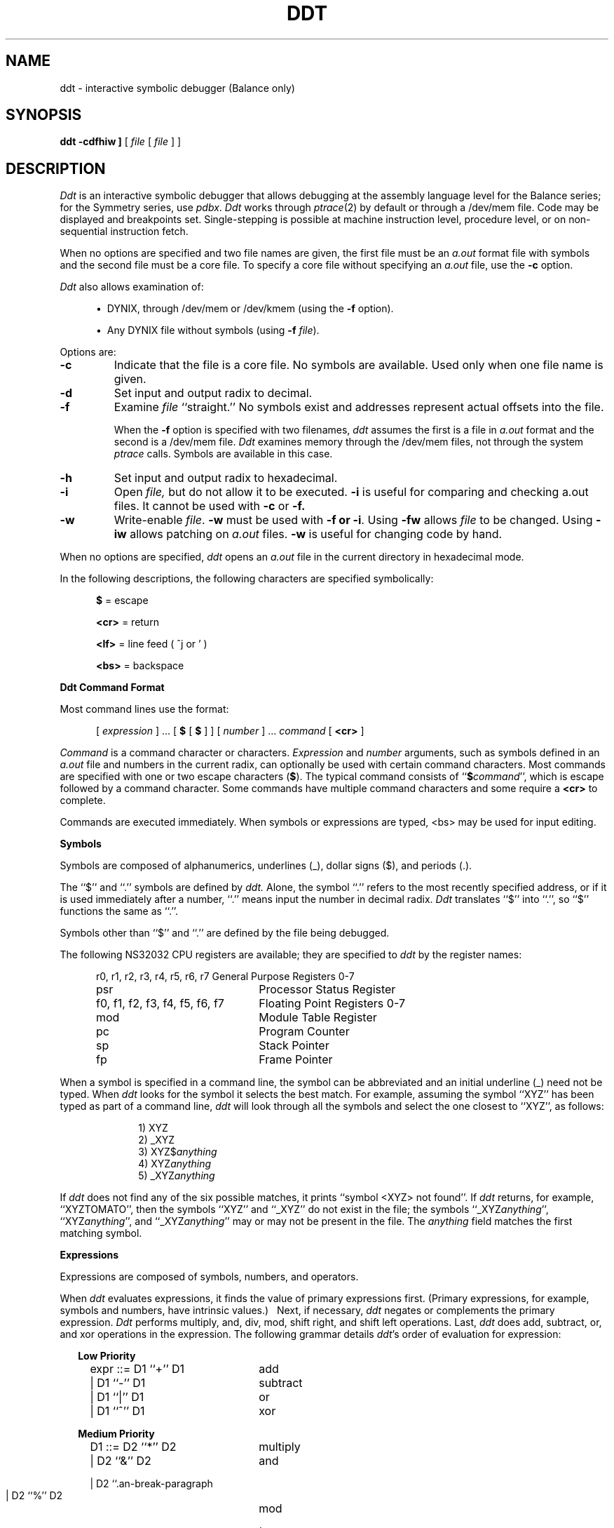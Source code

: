 .\" $Copyright:	$
.\" Copyright (c) 1984, 1985, 1986, 1987, 1988, 1989, 1990 
.\" Sequent Computer Systems, Inc.   All rights reserved.
.\"  
.\" This software is furnished under a license and may be used
.\" only in accordance with the terms of that license and with the
.\" inclusion of the above copyright notice.   This software may not
.\" be provided or otherwise made available to, or used by, any
.\" other person.  No title to or ownership of the software is
.\" hereby transferred.
...
.V= $Header: ddt.1 1.14 87/08/04 $
.ds dq ""
.de sh
.br
.ne 5
.PP
\f3\\$1\f1
.PP
..
.if t .ds T ~
.if t .ds P #
.if t .ds U _
.if n .ds T ~
.if n .ds P #
.if n .ds U _
.TH DDT 1 "\*(V)" "DYNIX"
.SH NAME
ddt \- interactive symbolic debugger (Balance only)
.SH SYNOPSIS
.B ddt
.B \[ -cdfhiw ]
[ \f2file\fP [ \f2file\fP ] ]
.SH DESCRIPTION
.I Ddt
is an interactive symbolic debugger that allows debugging at the
assembly language level for the Balance series;
for the Symmetry series,
use
.IR pdbx .
.I Ddt
works through
.IR ptrace (2)
by default or through a /dev/mem file.
Code may be displayed and breakpoints set.
Single-stepping is possible at machine instruction level,
procedure level,
or on non-sequential instruction fetch.
.PP
When no options are specified and two file names are given,
the first file must be an
.I a.out
format file with symbols and the second file must be a core file.
To specify a core file without specifying an
.I a.out
file,
use the
.B \-c
option.
.PP
.I Ddt
also allows examination of:
.sp
.RS 5
\(bu\ \ DYNIX,
through /dev/mem or /dev/kmem
(using the
.B \-f
option).
.sp
\(bu\ \ Any DYNIX file without symbols
(using
.B \-f
.IR file ).
.RE
.PP
Options are:
.TP
.B \-c
Indicate that the file is a core file.
No symbols are available.
Used only when one file name is given.
.TP
.B \-d
Set input and output radix to decimal.
.TP
.B \-f
Examine
.I file
``straight.''
No symbols exist and addresses represent actual offsets into the file.
.IP
When the
.B \-f
option is specified with two filenames,
.I ddt
assumes the first is a file in
.I a.out
format and the second is a /dev/mem file.
.I Ddt
examines memory through the /dev/mem files,
not through the system
.I ptrace
calls.
Symbols are available in this case.
.TP
.B \-h
Set input and output radix to hexadecimal.
.TP
.B \-i
Open
.I file,
but do not allow it to be executed.
.B \-i
is useful for comparing and checking a.out files.
It cannot be used with
.B \-c
or
.B \-f.
.TP
.B \-w
Write-enable
.IR file .
.B \-w
must be used with
.B \-f
.BR " or \-i" .
Using
.B \-fw
allows
.I file
to be changed.
Using
.B \-iw
allows patching on
.I a.out
files.
.B \-w
is useful for changing code by hand.
.PP
When no options are specified,
.I ddt
opens an
.I a.out
file in the current directory in hexadecimal mode.
.PP
In the following descriptions,
the following characters are specified symbolically:
.PP
.RS 5
\f3$\fP    = escape
.PP
\f3<cr>\fP = return
.PP
\f3<lf>\fP = line feed ( ^j or ' )
.PP
\f3<bs>\fP = backspace
.RE
.PP
.B "Ddt Command Format"
.PP
Most command lines use the format:
.PP
.RS 5
[
.I expression
]  ...  [
.B $
[
.B $
] ]  [
.I number
]  ...
.I command
[
.B <cr>
]
.RE
.PP
.I Command
is a command character or characters.
.I Expression
and
.I number
arguments,
such as symbols defined in an
.I a.out
file and numbers in the current radix,
can optionally be used with certain command characters.
Most commands are specified with one or two escape characters
(\f3$\fP).
The typical command consists of ``\f3$\f2command\f1'',
which is escape followed by a command character.
Some commands have multiple command characters and some require a
.B <cr>
to complete.
.PP
Commands are executed immediately.
When symbols or expressions are typed,
<bs> may be used for input editing.
.PP
.B Symbols
.PP
Symbols are composed of alphanumerics,
underlines (\*U),
dollar signs ($),
and periods (.).
.PP
The ``$'' and ``.'' symbols are defined by
.I ddt.
Alone,
the symbol ``.'' refers to the most recently specified address,
or if it is used immediately after a number,
``.'' means input the number in decimal radix.
.I Ddt
translates ``$'' into ``.'',
so ``$'' functions the same as ``.''.
.PP
Symbols other than ``$'' and ``.'' are defined by the file being
debugged.
.PP
The following NS32032 CPU registers are available;
they are specified to
.I ddt
by the register names:
.PP
.RS 5
.nf
.nr aa \w'r0, r1, r2, r3, r4, r5, r6, r7'
.ta \n(aau+(3n)
r0, r1, r2, r3, r4, r5, r6, r7	General Purpose Registers 0-7
psr                           	Processor Status Register
f0, f1, f2, f3, f4, f5, f6, f7	Floating Point Registers 0-7
mod	Module Table Register
pc	Program Counter
sp	Stack Pointer
fp	Frame Pointer
.fi
.RE
.PP
When a symbol is specified in a command line,
the symbol can be abbreviated and an initial underline
(\*U)
need not be typed.
When
.I ddt
looks for the symbol it selects the best match.
For example, assuming the symbol ``XYZ'' has been typed as part of
a command line,
.I ddt
will look through all the symbols and select the one closest to ``XYZ'',
as follows:
.PP
.RS 10
1) XYZ
.br
2) \*UXYZ
.br
3)
.RI XYZ$ anything
.br
4)
.RI XYZ anything
.br
5)
.RI \*UXYZ anything
.RE
.LP
If
.I ddt
does not find any of the six possible matches,
it prints ``symbol <XYZ> not found''.
If
.I ddt
returns,
for example,
``XYZTOMATO'',
then the symbols ``XYZ'' and ``\*UXYZ'' do not exist in the file;
the symbols ``\*UXYZ\f2anything\fP'',
``XYZ\f2anything\fP'',
and ``\*UXYZ\f2anything\fP'' may or may not be present in the file.
The
.I anything
field matches the first matching symbol.
.PP
.B Expressions
.PP
Expressions are composed of symbols,
numbers,
and operators.
.LP
When
.I ddt
evaluates expressions,
it finds the value of primary expressions first.
(Primary expressions,
for example,
symbols and numbers,
have intrinsic values.)\ \ 
Next,
if necessary,
.I ddt
negates or complements the primary expression.
.I Ddt
performs multiply,
and,
div,
mod,
shift right,
and shift left operations.
Last,
.I ddt
does add,
subtract,
or,
and xor operations in the expression.
The following grammar details
.IR ddt 's
order of evaluation for expression:
.PP
.RS 2
.B "Low Priority"
.RS 2
expr ::=  D1 ``+'' D1	add

        | D1 ``-'' D1	subtract

        | D1 ``|'' D1	or

        | D1 ``^'' D1	xor
.RE
.RE
.PP
.RS 2
.B "Medium Priority"
.RS 2
D1   ::=  D2 ``*'' D2	multiply

        | D2 ``&'' D2	and

        | D2 ``\*P'' D2	div

        | D2 ``%'' D2	mod

        | D2 ``>'' D2	shift right by second D2

        | D2 ``<'' D2	shift left by second D2
.RE
.RE
.PP
.RS 2
.B "High Priority Operators"
.RS 2
D2   ::=  ``-'' D3	negate

        | ``\*T'' D3	complement
.RE
.RE
.RS 2
.PP
.B "Primary Expressions"
.RS 2
D3   ::=  ``('' expr ``)''	subexpression

          `` . ''           	dot

          `` ` ''           	last displayed value

          D3 "@@e        	indirect through D3

          symbol        	take symbol value

          %symbol       	assume % is part of symbol

.nf
          number [0-9,a-f,A-F] 	if the leading digit is in the range a-f
                                provide a leading 0.  For example, type
                                ``0a'' for hex a
.fi

          number[.,o,x] 	. means decimal, o octal, and x hex

          register[r0-r7,f0-f7,fp,sp,pc,psr,mod]
.RE
.RE
.PP
The postfix `@@' operator makes the expression a pointer,
and the value is the 4-byte quantity at that memory address.
.PP
When a register is used in an expression,
it is both an address and a value.
For example,
``r0+4'' is the contents of r0 plus 4,
while ``r0/'' is the contents of r0 and ``r0/5<cr>'' stores 5 in r0.
``r0/<lf><lf>'' prints the contents of r0,
r1,
and r2.
(Be careful,
``r0<lf>'' stores the contents of r0 in the currently open location.)
.PP
Examples:
.PP
Consider the addressing mode 4(8(fp)).
The effective operand address could be displayed with:
.PP
.RS 5
fp+8@@+4=
.RE
.PP
or:
.PP
.RS 5
fp+8@@+4;
.RE
.PP
The operand could be displayed in the current mode with:
.PP
.RS 5
fp+8@@+4/
.PP
.RE
The more complicated case of ``4(8(fp))[r2:w]'' can be displayed with:
``fp+8@@+4+r2*2i'' (then ``='', ``;'', ``/'', etc.)
.PP
For ext(a)+b,
type:
.PP
.RS 5
mod+4@@+a*4@@+b
.RE
.PP
.B "Mode Selection Commands"
.PP
Mode selection commands tell
.I ddt
what format to use for displaying output.
The output format mode is specified locally or permanently.
Typing a single
.B $
changes the output mode locally;
typing
.B $$
changes the output mode permanently.
Local formats remain in effect until the next
.B <cr>
is typed.
Permanent formats are effective until another permanent mode is
specified.
.PP
Mode selection commands are:
.TP
.B $mb
Select absolute numeric mode.
Print the numeric value using the current radix.
.B $mb
is the same as
.BR $mn ,
except that
.B $mb
ignores
.B $m\s-2A\s0
and
.B $mr .
.TP
.B $mc
Select character mode.
Show the hexadecimal value of nonprintable characters preceded by
a backslash (/).
.TP
.B $mf
Select floating-point mode.
Print numbers as floating-point numbers.
.TP
.B $mg
Select double-precision floating-point mode.
If a memory address is given,
the eight bytes at the current location are printed as a
double-precision floating-point number.
If a register is given,
it is taken as the first register of a register pair which is printed
as a double-precision floating-point number.
.TP
.B $mi
Select instruction mode.
Display memory as assembly instruction mnemonics and their operands.
(\f3$mi\fP mode is used by automatic mode
(\f3$mA\fP)
when the address is in the program code area.)
.TP
.B $mn
Select numeric mode.
\f3$mn\fP is the same as \f3$mb\fP,
but \f3$mr\fP and \f3$mA\fP override \f3$mn\fP.
.TP
.B $ms
Select string mode.
Show memory contents as character strings,
and stop printing on null.
.TP
.B $mA
Select automatic mode
(default except for
.B \-f
.I file
option).
.I Ddt
prints the data at addresses in the program code area as instructions
(like under ``\f3$mi\fP'');
.I ddt
prints the data at other addresses numerically,
according to the size given by ``\f3$tX\fP''.
.TP
.B $m\s-2N\s0
Select normal mode
(default for
.B \-f
.I file
option).
\f3$mN\fP prints all data numerically and no symbols are available.
.TP
.B $ma
Select nonsymbolic mode.
.TP
.B $mr
Select symbolic mode.
\f3$mr\fP overrules \f3$mn\fP.
.TP
.IB value $mm
Set maximum offset.
The maximum offset tells
.I ddt
to show addresses as offsets from a symbol until the offset is greater
than
.IR value .
Default
.I value
is 1000.
.TP
.BR $r [ bodx ]
Set input/output radix as in printf:
b=binary,
o=octal,
d=decimal,
x=hex.
Character or instruction input modes are not available.
.TP
.BR $t [ bwd ]
Select the context or data size:
b=byte,
w=word,
d=doubleword.
Default is
.BR d .
.TP
.B $n
Like ``='' (defined below) only display numeric as unsigned.
Retype the last value as an unsigned number.
.PP
A decimal radix number can always be entered regardless
of the input radix by typing the number followed by a ``.''; i.e.,
``234.'' is 234 base 10.
Likewise a hexadecimal radix number can always be entered by typing
the number followed by a ``x'';
i.e., ``2aex'' is 2AE base 16.
An octal radix number can always be entered by typing the number
followed by an ``o''.
.PP
.B "Run Commands"
.PP
The run commands are:
.TP
\f3$g\fP and \f3$\s-2G\s0 \f2arguments\f3 <cr>\fP
Begin execution of the
.I a.out
(or
.IR file ).
.B $G
allows arguments to be passed to the program through
.IR ddt .
For example,
to debug ``/usr/ucb/ls \-R'',
give the run command ``$G \-R <cr>''.
Arguments need only be set once with
.BR $G ;
on repeat runs,
.B $g
will use the same arguments.
.B $G
can be issued at any time to change arguments.
.IP
When
.I ddt
begins execution,
it gives the name of
.I file
and the arguments;
for example,
.I ddt
prints:
.PP
.RS 10
running /usr/ucb/ls \-R
.RE
.IP
Both
.B $g
and
.B $G
put all breakpoints in a program before running.
.PP
.B "Retyping Output"
.PP
.I Ddt
recognizes three commands for retyping output:
.PP
.RS 5
.TP
.B ;
Retype the last value in symbolic format.
.TP
.B =
Retype the last value as a number.
.TP
.B $n
Retype the last value as a unsigned number.
.RE
.PP
.B "Display (or Open Location) Commands"
.PP
These commands display code or data and ``open'' locations.
.PP
In the following table,
``the new address'' means the last value typed,
either by
.I ddt
or through the keyboard.
However,
``if typed'' means ``if typed on the keyboard.''
Certain commands change the location counter (.).
Open location commands and their effects on ``.'' are:
.sp
.TS
center tab (#);
c c c
l l l .
Command#Function#Changes ``.''?
=
!#Open the new address#If typed
/#Open and type the new address#If typed
\e#Open and type the new address#Never
^I (tab)#Open and type the new address#Always
.TE
.sp
.PP
For example,
``10/'' displays address 10 and the contents of address ``10'';
it leaves ``.'' set to 10.
``10\e'' displays the same things,
but it does not change ``.'' at all.
.PP
.B "Display or Change Commands"
.PP
These commands display and change memory locations.
To change the contents of a location,
the address must be open
(see previous section)
and a replacement expression must be specified in the command line.
.I Ddt
stores the value of the replacement expression in the location.
.LP
Some commands increment or decrement the location counter (.).
The delta depends on the contexts established with the
.BI $t X
command,
or in
.B $mi
mode,
it depends on the size of the instruction.
.LP
All change or display commands open the new ``.''.
.LP
The change or display commands are:
.TP 12
.B ?
Decrement ``.'' and display the new address.
.TP 12
.IB expr ?
Store
.I expr
first then decrement ``.'' and display the new address.
.TP 12
.B "< lf>"
Increment ``.'' and displays the new address.
.TP 12
.IB expr '
Store
.I expr
then decrement ``.'' and display the new address.
.TP 12
.I expr\f3< lf>\fP
Store
.I expr
then increment ``.'' and display the new address.
.TP 12
.B <cr>
Cancel temporary output format modes.
.TP 12
.IB expr <cr>
Store
.I expr
then decrement ``.'' display the new address.
.PP
.B "Program Control Commands"
.PP
Program control commands manage breakpoints,
step through a program,
provide a help facility,
quit
.IR ddt ,
display memory,
and create command strings.
For these commands the radix of
.IR number
is always decimal.
.TP
.IR addr $\f3b\fP
Set breakpoint at
.IR addr .
If
.I addr
is not specified, then the value of ``.'' is used.
.TP
.BI $ number\f3b\fP
Remove breakpoint
.I number.
.TP
.B $\s-2B\s0
Remove all breakpoints.
.TP
.B $l
List all existing breakpoints.
.TP
.IB number $p
Proceed from current pc.
With
.I number ,
proceeds from the specified breakpoint;
default is 0.
Proceed is done by stepping one instruction,
(as with ``
.BR [ ''),
inserting all breakpoints and running.
.TP
.IB number $P
Same as
.BR $p ,
except proceeds without signal.
.TP
.IB number ]
Single-step over pc.
Do not insert breakpoint.
Default is 0.
.TP
.IB number [
Single-step over pc.
If the next instruction is cxp,
cxpd,
jsr,
or bsr,
step over call.
Does not insert breakpoint.
.IB number [
will do
.I number
single-steps.
Default is 0.
.TP
.B }
Single-step.
Insert breakpoints.
.TP
.B {
Single-step pc.
If the instruction is cxp,
cxpd,
jsr,
or bsr,
step over call.
Insert breakpoints.
.TP
.B $k
Skip the current instruction.
.TP
.B $s
Display a stack trace.
Show offset in function and arguments to call
(for C call-return sequences).
.TP
.B $\s-2S\s0
Display a stack trace.
Show offset in function but no arguments to call
(for bad stacks and non-C stacks).
.TP
.B $u
Insert an uplevel breakpoint at the return pc of the next frame and
proceed.
Execution proceeds to that breakpoint because
.B $u
causes
.I ddt
to temporarily ignore any intervening breakpoints.
When
.I ddt
reaches the next frame,
.B $u
removes the breakpoint it inserted.
.B $u
differs from
.B $U
in that it proceeds directly to the next frame.
Note:
.B $u
can be used to get out of a call.
To work as intended,
be sure to step past the ENTER instruction in the current routine
(the fp hasn't changed yet).
If you are not beyond the ENTER, then the breakpoint will be placed at a depth one greater than expected.
.TP
.B $\s-2U\s0
Put an uplevel breakpoint
at the return pc of the next frame.
.TP
.IR "calladdr, argn... arg1" \f3$c\fP
Perform a cxp call to the address given.
The address must be the start of routine and
have the correct module value for that symbol. The
arguments will be pushed on the stack in right to left order.
If the program stops due to a breakpoint
within the call routine, the arguments will not be cleaned
off the stack on proceed or step.
.TP
.B $h
Print a synopsis of
.I ddt
commands.
.TP
.B $q
Quit
.IR ddt .
.TP
.B ^d
Display next 10 data items.
.TP
.B ^b
Single-step 10 times (10 ` \f3]\fP ').
.TP
.B ^f
Single-step over 10 times (10 ` \f3[\fP ').
.TP
.IB number $e command-string
Execute the
.I command-string
when breakpoint
.I number
is hit, or if no
.I number
is given,
whenever the program stops.
A
.I command-string
is any other
.I ddt
command.
For example:
``$er0/'' will show the contents of r0 every time the program stops
(single-step or breakpoint).
.TP
.IB number $\s-2E\s0
Disable command string for breakpoint
.IR number ,
or if no number is given,
disable the
.B $e
(the any-stop string).
.BI $ number\f3b\fP
will also disable command string
.IR number ,
and
.B $B
will disable all
.I number
command strings.
.TP
.B $\s-2L\s0
List all stop strings.
Stop strings are set with \f3$e\fP.
In the display,
.BR T :
is the any break command string.
\f3``1:''\fP
would indicate breakpoint number 1 has that command string.
.PP
.SH "SEE ALSO"
pdbx(1),
ptrace(2)

